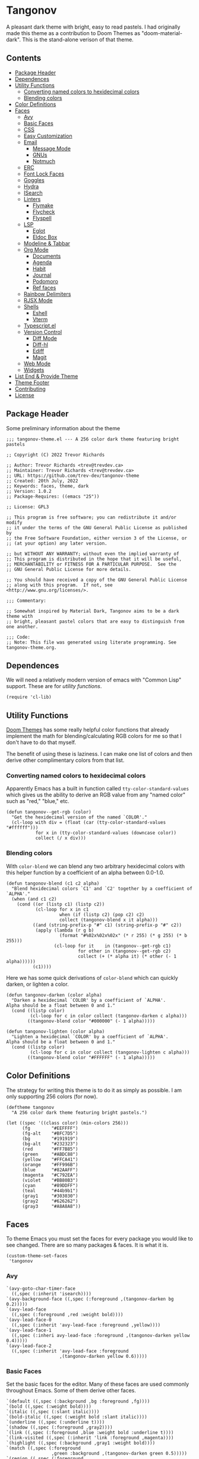 #+STARTUP: content
* Tangonov
:PROPERTIES:
:header-args: :tangle tangonov-theme.el
:END:

[[file:images/tangonov.png]]

A pleasant dark theme with bright, easy to read pastels. I had originally made this theme as a contribution to Doom Themes as "doom-material-dark". This is the stand-alone verison of that theme.

[[file:images/tangonov-1.png]]
[[file:images/tangonov-2.png]]
** Contents
:PROPERTIES:
:TOC:      :include siblings :depth 3 :force (depth) :ignore (this) :local (depth)
:END:
:CONTENTS:
- [[#package-header][Package Header]]
- [[#dependences][Dependences]]
- [[#utility-functions][Utility Functions]]
  - [[#converting-named-colors-to-hexidecimal-colors][Converting named colors to hexidecimal colors]]
  - [[#blending-colors][Blending colors]]
- [[#color-definitions][Color Definitions]]
- [[#faces][Faces]]
  - [[#avy][Avy]]
  - [[#basic-faces][Basic Faces]]
  - [[#css][CSS]]
  - [[#easy-customization][Easy Customization]]
  - [[#email][Email]]
    - [[#message-mode][Message Mode]]
    - [[#gnus][GNUs]]
    - [[#notmuch][Notmuch]]
  - [[#erc][ERC]]
  - [[#font-lock-faces][Font Lock Faces]]
  - [[#goggles][Goggles]]
  - [[#hydra][Hydra]]
  - [[#isearch][ISearch]]
  - [[#linters][Linters]]
    - [[#flymake][Flymake]]
    - [[#flycheck][Flycheck]]
    - [[#flyspell][Flyspell]]
  - [[#lsp][LSP]]
    - [[#eglot][Eglot]]
    - [[#eldoc-box][Eldoc Box]]
  - [[#modeline--tabbar][Modeline & Tabbar]]
  - [[#org-mode][Org Mode]]
    - [[#documents][Documents]]
    - [[#agenda][Agenda]]
    - [[#habit][Habit]]
    - [[#journal][Journal]]
    - [[#podomoro][Podomoro]]
    - [[#ref-faces][Ref faces]]
  - [[#rainbow-delimiters][Rainbow Delimiters]]
  - [[#rjsx-mode][RJSX Mode]]
  - [[#shells][Shells]]
    - [[#eshell][Eshell]]
    - [[#vterm][Vterm]]
  - [[#typescriptel][Typescript.el]]
  - [[#version-control][Version Control]]
    - [[#diff-mode][Diff Mode]]
    - [[#diff-hl][Diff-hl]]
    - [[#ediff][Ediff]]
    - [[#magit][Magit]]
  - [[#web-mode][Web Mode]]
  - [[#widgets][Widgets]]
- [[#list-end--provide-theme][List End & Provide Theme]]
- [[#theme-footer][Theme Footer]]
- [[#contributing][Contributing]]
- [[#license][License]]
:END:
** Package Header
:PROPERTIES:
:header-args: :tangle tangonov-theme.el
:END:
Some preliminary information about the theme

#+BEGIN_SRC elisp
;;; tangonov-theme.el --- A 256 color dark theme featuring bright pastels

;; Copyright (C) 2022 Trevor Richards

;; Author: Trevor Richards <trev@trevdev.ca>
;; Maintainer: Trevor Richards <trev@trevdev.ca>
;; URL: https://github.com/trev-dev/tangonov-theme
;; Created: 20th July, 2022
;; Keywords: faces, theme, dark
;; Version: 1.0.2
;; Package-Requires: ((emacs "25"))

;; License: GPL3

;; This program is free software; you can redistribute it and/or modify
;; it under the terms of the GNU General Public License as published by
;; the Free Software Foundation, either version 3 of the License, or
;; (at your option) any later version.

;; but WITHOUT ANY WARRANTY; without even the implied warranty of
;; This program is distributed in the hope that it will be useful,
;; MERCHANTABILITY or FITNESS FOR A PARTICULAR PURPOSE.  See the
;; GNU General Public License for more details.

;; You should have received a copy of the GNU General Public License
;; along with this program.  If not, see <http://www.gnu.org/licenses/>.

;;; Commentary:

;; Somewhat inspired by Material Dark, Tangonov aims to be a dark theme with
;; bright, pleasant pastel colors that are easy to distinguish from one another.

;;; Code:
;; Note: This file was generated using literate programming. See tangonov-theme.org.
#+END_SRC

** Dependences

We will need a relatively modern version of emacs with "Common Lisp" support. These are for [[* Utility Functions][utility functions]].

#+BEGIN_SRC elisp
(require 'cl-lib)
#+END_SRC

** Utility Functions

[[https://github.com/doomemacs/themes][Doom Themes]] has some really helpful color functions that already implement the math for blending/calculating RGB colors for me so that I don't have to do that myself.

The benefit of using these is laziness. I can make one list of colors and then derive other complimentary colors from that list.

*** Converting named colors to hexidecimal colors

Apparently Emacs has a built in function called ~tty-color-standard-values~ which gives us the ability to derive an RGB value from any "named color" such as "red," "blue," etc.

#+BEGIN_SRC elisp
(defun tangonov--get-rgb (color)
  "Get the hexidecimal version of the named `COLOR'."
  (cl-loop with div = (float (car (tty-color-standard-values "#ffffff")))
           for x in (tty-color-standard-values (downcase color))
           collect (/ x div)))
#+END_SRC

*** Blending colors

With ~color-blend~ we can blend any two arbitrary hexidecimal colors with this helper function by a coefficient of an alpha between 0.0-1.0.

#+BEGIN_SRC elisp
(defun tangonov-blend (c1 c2 alpha)
  "Blend hexidecimal colors `C1' and `C2' together by a coefficient of `ALPHA'."
  (when (and c1 c2)
    (cond ((or (listp c1) (listp c2))
           (cl-loop for x in c1
                    when (if (listp c2) (pop c2) c2)
                    collect (tangonov-blend x it alpha)))
          ((and (string-prefix-p "#" c1) (string-prefix-p "#" c2))
           (apply (lambda (r g b)
                    (format "#%02x%02x%02x" (* r 255) (* g 255) (* b 255)))
                  (cl-loop for it    in (tangonov--get-rgb c1)
                           for other in (tangonov--get-rgb c2)
                           collect (+ (* alpha it) (* other (- 1 alpha))))))
          (c1))))
#+END_SRC

Here we has some quick derivations of ~color-blend~ which can quickly darken, or lighten a color.

#+BEGIN_SRC elisp
(defun tangonov-darken (color alpha)
  "Darken a hexidecimal `COLOR' by a coefficient of `ALPHA'.
Alpha should be a float between 0 and 1."
  (cond ((listp color)
         (cl-loop for c in color collect (tangonov-darken c alpha)))
        ((tangonov-blend color "#000000" (- 1 alpha)))))

(defun tangonov-lighten (color alpha)
  "Lighten a hexidecimal `COLOR' by a coefficient of `ALPHA'.
Alpha should be a float between 0 and 1."
  (cond ((listp color)
         (cl-loop for c in color collect (tangonov-lighten c alpha)))
        ((tangonov-blend color "#FFFFFF" (- 1 alpha)))))
#+END_SRC

** Color Definitions

The strategy for writing this theme is to do it as simply as possible. I am only supporting 256 colors (for now).

#+BEGIN_SRC elisp
(deftheme tangonov
  "A 256 color dark theme featuring bright pastels.")

(let ((spec '((class color) (min-colors 256)))
      (fg        "#EEFFFF")
      (fg-alt    "#BFC7D5")
      (bg        "#191919")
      (bg-alt    "#232323")
      (red       "#FF7B85")
      (green     "#ABDC88")
      (yellow    "#FFCA41")
      (orange    "#FF996B")
      (blue      "#82AAFF")
      (magenta   "#C792EA")
      (violet    "#BB80B3")
      (cyan      "#89DDFF")
      (teal      "#44b9b1")
      (gray1     "#303030")
      (gray2     "#626262")
      (gray3     "#A8A8A8"))
#+END_SRC

** Faces
:PROPERTIES:
:header-args+: :noweb-ref themed-faces :tangle no
:END:

To theme Emacs you must set the faces for every package you would like to see changed. There are so many packages & faces. It is what it is.

#+BEGIN_SRC elisp
  (custom-theme-set-faces
   'tangonov
#+END_SRC

*** Avy

#+BEGIN_SRC elisp
   `(avy-goto-char-timer-face
     ((,spec (:inherit 'isearch))))
   `(avy-background-face ((,spec (:foreground ,(tangonov-darken bg 0.2)))))
   `(avy-lead-face
     ((,spec (:foreground ,red :weight bold))))
   `(avy-lead-face-0
     ((,spec (:inherit 'avy-lead-face :foreground ,yellow))))
   `(avy-lead-face-1
     ((,spec (:inheri avy-lead-face :foreground ,(tangonov-darken yellow 0.4)))))
   `(avy-lead-face-2
     ((,spec (:inherit 'avy-lead-face :foreground
                       ,(tangonov-darken yellow 0.6)))))
#+END_SRC

*** Basic Faces

Set the basic faces for the editor. Many of these faces are used commonly throughout Emacs. Some of them derive other faces.

#+BEGIN_SRC elisp
   `(default ((,spec (:background ,bg :foreground ,fg))))
   `(bold ((,spec (:weight bold))))
   `(italic ((,spec (:slant italic))))
   `(bold-italic ((,spec (:weight bold :slant italic))))
   `(underline ((,spec (:underline t))))
   `(shadow ((,spec (:foreground ,gray2))))
   `(link ((,spec (:foreground ,blue :weight bold :underline t))))
   `(link-visited ((,spec (:inherit 'link :foreground ,magenta))))
   `(highlight ((,spec (:background ,gray1 :weight bold))))
   `(match ((,spec (:foreground
                    ,green :background ,(tangonov-darken green 0.5)))))
   `(region ((,spec (:foreground
                     ,cyan :background ,(tangonov-darken cyan 0.5)))))
   `(secondary-selection ((,spec (:background ,gray2 :foreground ,fg))))
   `(lazy-highlight ((,spec (:inherit 'isearch))))
   `(error ((,spec (:foreground ,red))))
   `(warning ((,spec (:foreground ,yellow))))
   `(success ((,spec (:foreground ,green))))
   `(escape-glyph ((,spec (:foreground ,orange))))
   `(homoglyph ((,spec (:foreground ,orange))))
   `(vertical-border ((,spec (:foreground ,gray1))))
   `(cursor ((,spec (:background ,yellow))))
   `(minibuffer-prompt ((,spec (:foreground ,yellow))))
   `(line-number-current-line ((,spec (:foreground ,cyan :background ,gray1))))
   `(completions-common-part ((,spec (:foreground ,cyan))))
   `(completions-first-difference ((,spec (:foreground ,yellow))))
   `(trailing-whitespace ((,spec (:background ,red))))
   `(whitespace-trailing ((,spec (:background ,red))))
#+END_SRC

*** CSS

#+BEGIN_SRC elisp
   `(css-proprietary-property ((,spec (:foreground ,orange))))
   `(css-property ((,spec (:foreground ,green))))
   `(css-selector ((,spec (:foreground ,blue))))
#+END_SRC

*** Easy Customization

#+BEGIN_SRC elisp
   `(custom-button
     ((,spec
       (:foreground ,blue :background ,bg :box '(:line-width 1 :style none)))))
   `(custom-button-unraised
     ((,spec (:foreground ,violet :background
                          ,bg :box '(:line-width 1 :style none)))))
   `(custom-button-pressed-unraised
     ((,spec
       (:foreground ,bg :background
                    ,violet :box '(:line-width 1 :style none)))))
   `(custom-button-pressed
     ((,spec (:foreground ,bg :background
                          ,blue :box '(:line-width 1 :style none)))))
   `(custom-button-mouse
     ((,spec (:foreground ,bg :background ,blue
                          :box '(:line-width 1 :style none)))))
   `(custom-variable-button ((,spec (:foreground ,green :underline t))))
   `(custom-saved
     ((,spec (:foreground ,green :background
                          ,(tangonov-darken green 0.5) :bold bold))))
   `(custom-comment ((,spec (:foreground ,fg))))
   `(custom-comment-tag ((,spec (:foreground ,gray2))))
   `(custom-modified
     ((,spec (:foreground ,blue :background ,(tangonov-darken blue 0.5)))))
   `(custom-variable-tag ((,spec (:foreground ,magenta))))
   `(custom-visibility ((,spec (:foreground ,blue :underline nil))))
   `(custom-group-subtitle ((,spec (:foreground ,red))))
   `(custom-group-tag ((,spec (:foreground ,violet))))
   `(custom-group-tag-1 ((,spec (:foreground ,blue))))
   `(custom-set ((,spec (:foreground ,yellow :background ,bg))))
   `(custom-themed ((,spec (:foreground ,yellow :background ,bg))))
   `(custom-invalid
     ((,spec (:foreground ,red :background ,(tangonov-darken red 0.5)))))
   `(custom-variable-obsolete ((,spec (:foreground ,gray2 :background ,bg))))
   `(custom-state
     ((,spec (:foreground ,green :background ,(tangonov-darken green 0.5)))))
   `(custom-changed ((,spec (:foreground ,blue :background ,bg))))
#+END_SRC

*** Email

There are many packages that cobble together different Email & RSS interfaces. Many of them look to ~message-mode~ or ~gnus~ for faces. Others have their own opinions.

**** Message Mode

#+BEGIN_SRC elisp
   `(message-header-name ((,spec (:foreground ,green))))
   `(message-header-subject ((,spec (:foreground ,cyan :weight bold))))
   `(message-header-to ((,spec (:foreground ,cyan :weight bold))))
   `(message-header-cc
     ((,spec (:inherit 'message-header-to
                       :foreground ,(tangonov-darken cyan 0.15)))))
   `(message-header-other ((,spec (:foreground ,violet))))
   `(message-header-newsgroups ((,spec (:foreground ,yellow))))
   `(message-header-xheader ((,spec (:foreground ,gray3))))
   `(message-separator ((,spec (:foreground ,gray2))))
   `(message-mml ((,spec (:foreground ,gray2 :slant italic))))
#+END_SRC

**** GNUs

#+BEGIN_SRC elisp
   `(gnus-group-mail-1 ((,spec (:weight bold :foreground ,fg))))
   `(gnus-group-mail-2 ((,spec (:inherit 'gnus-group-mail-1))))
   `(gnus-group-mail-3 ((,spec (:inherit 'gnus-group-mail-1))))
   `(gnus-group-mail-1-empty ((,spec (:foreground ,gray3))))
   `(gnus-group-mail-2-empty ((,spec (:inherit 'gnus-group-mail-1-empty))))
   `(gnus-group-mail-3-empty ((,spec (:inherit 'gnus-group-mail-1-empty))))
   `(gnus-group-news-1 ((,spec (:inherit 'gnus-group-mail-1))))
   `(gnus-group-news-2 ((,spec (:inherit 'gnus-group-news-1))))
   `(gnus-group-news-3 ((,spec (:inherit 'gnus-group-news-1))))
   `(gnus-group-news-4 ((,spec (:inherit 'gnus-group-news-1))))
   `(gnus-group-news-5 ((,spec (:inherit 'gnus-group-news-1))))
   `(gnus-group-news-6 ((,spec (:inherit 'gnus-group-news-1))))
   `(gnus-group-news-1-empty ((,spec (:inherit 'gnus-group-mail-1-empty))))
   `(gnus-group-news-2-empty ((,spec (:inherit 'gnus-group-news-1-empty))))
   `(gnus-group-news-3-empty ((,spec (:inherit 'gnus-group-news-1-empty))))
   `(gnus-group-news-4-empty ((,spec (:inherit 'gnus-group-news-1-empty))))
   `(gnus-group-news-5-empty ((,spec (:inherit 'gnus-group-news-1-empty))))
   `(gnus-group-news-6-empty ((,spec (:inherit 'gnus-group-news-1-empty))))
   `(gnus-group-mail-low ((,spec (:inherit 'gnus-group-mail-1 :weight normal))))
   `(gnus-group-mail-low-empty ((,spec (:inherit 'gnus-group-mail-1-empty))))
   `(gnus-group-news-low
     ((,spec (:inherit 'gnus-group-mail-1 :foreground ,gray3))))
   `(gnus-group-news-low-empty
     ((,spec (:inherit 'gnus-group-news-low :weight normal))))
   `(gnus-header-content ((,spec (:inherit 'message-header-other))))
   `(gnus-header-from ((,spec (:inherit 'message-header-other))))
   `(gnus-header-name ((,spec (:inherit 'message-header-name))))
   `(gnus-header-newsgroups ((,spec (:inherit 'message-header-other))))
   `(gnus-header-subject ((,spec (:inherit 'message-header-subject))))
   `(gnus-summary-cancelled ((,spec (:foreground ,red :strike-through t))))
   `(gnus-summary-high-ancient
     ((,spec (:foreground ,(tangonov-lighten gray3 0.2) :inherit 'italic))))
   `(gnus-summary-high-read
     ((,spec (:foreground ,(tangonov-lighten fg 0.2)))))
   `(gnus-summary-high-ticked
     ((,spec (:foreground ,(tangonov-lighten magenta 0.2)))))
   `(gnus-summary-high-unread
     ((,spec (:foreground ,(tangonov-lighten green 0.2)))))
   `(gnus-summary-low-ancient
     ((,spec (:foreground ,(tangonov-darken gray3 0.2) :inherit 'italic))))
   `(gnus-summary-low-read ((,spec (:foreground ,(tangonov-darken fg 0.2)))))
   `(gnus-summary-low-ticked
     ((,spec (:foreground ,(tangonov-darken magenta 0.2)))))
   `(gnus-summary-low-unread
     ((,spec (:foreground ,(tangonov-darken green 0.2)))))
   `(gnus-summary-normal-ancient
     ((,spec (:foreground ,gray3 :inherit 'italic))))
   `(gnus-summary-normal-read ((,spec (:foreground ,fg))))
   `(gnus-summary-normal-ticked ((,spec (:foreground ,magenta))))
   `(gnus-summary-normal-unread ((,spec (:foreground ,green :inherit 'bold))))
   `(gnus-summary-selected ((,spec (:foreground ,blue :weight bold))))
   `(gnus-cite-1 ((,spec (:foreground ,violet))))
   `(gnus-cite-2 ((,spec (:foreground ,yellow))))
   `(gnus-cite-3 ((,spec (:foreground ,magenta))))
   `(gnus-cite-4 ((,spec (:foreground ,green))))
   `(gnus-cite-5 ((,spec (:foreground ,green))))
   `(gnus-cite-6 ((,spec (:foreground ,green))))
   `(gnus-cite-7 ((,spec (:foreground ,magenta))))
   `(gnus-cite-8 ((,spec (:foreground ,magenta))))
   `(gnus-cite-9 ((,spec (:foreground ,magenta))))
   `(gnus-cite-10 ((,spec (:foreground ,yellow))))
   `(gnus-cite-11 ((,spec (:foreground ,yellow))))
   `(gnus-signature ((,spec (:foreground ,yellow))))
   `(gnus-x-face ((,spec (:background ,gray3 :foreground ,fg))))
#+END_SRC

**** Notmuch

#+BEGIN_SRC elisp
   `(notmuch-message-summary-face
     ((,spec (:background ,bg-alt))))
   `(notmuch-search-count ((,spec (:foreground ,gray2))))
   `(notmuch-search-date ((,spec (:foreground ,orange))))
   `(notmuch-search-flagged-face
     ((,spec (:foreground ,(tangonov-darken red 0.5)))))
   `(notmuch-search-matching-authors ((,spec (:foreground ,blue))))
   `(notmuch-search-non-matching-authors ((,spec (:foreground ,fg))))
   `(notmuch-search-subject ((,spec (:foreground ,fg))))
   `(notmuch-search-unread-face ((,spec (:weight bold))))
   `(notmuch-tag-added ((,spec (:foreground ,green :weight normal))))
   `(notmuch-tag-deleted ((,spec (:foreground ,red :weight normal))))
   `(notmuch-tag-face ((,spec (:foreground ,yellow :weight normal))))
   `(notmuch-tag-flagged ((,spec (:foreground ,yellow :weight normal))))
   `(notmuch-tag-unread ((,spec (:foreground ,yellow :weight normal))))
   `(notmuch-tree-match-author-face ((,spec (:foreground ,blue :weight bold))))
   `(notmuch-tree-match-date-face ((,spec (:foreground ,orange :weight bold))))
   `(notmuch-tree-match-face ((,spec (:foreground ,fg))))
   `(notmuch-tree-match-subject-face ((,spec (:foreground ,fg))))
   `(notmuch-tree-match-tag-face ((,spec (:foreground ,yellow))))
   `(notmuch-tree-match-tree-face ((,spec (:foreground ,gray2))))
   `(notmuch-tree-no-match-author-face ((,spec (:foreground ,blue))))
   `(notmuch-tree-no-match-date-face ((,spec (:foreground ,orange))))
   `(notmuch-tree-no-match-face ((,spec (:foreground ,gray3))))
   `(notmuch-tree-no-match-subject-face ((,spec (:foreground ,gray3))))
   `(notmuch-tree-no-match-tag-face ((,spec (:foreground ,yellow))))
   `(notmuch-tree-no-match-tree-face ((,spec (:foreground ,yellow))))
   `(notmuch-wash-cited-text ((,spec (:foreground ,gray1))))
   `(notmuch-wash-toggle-button ((,spec (:foreground ,fg))))
#+END_SRC

*** ERC

#+BEGIN_SRC elisp
   `(erc-button ((,spec (:weight bold :underline t))))
   `(erc-default-face ((,spec (:inherit 'default))))
   `(erc-action-face ((,spec (:weight bold))))
   `(erc-command-indicator-face ((,spec (:weight bold))))
   `(erc-direct-msg-face ((,spec (:foreground ,magenta))))
   `(erc-error-face ((,spec (:inherit 'error))))
   `(erc-header-line
     ((,spec (:background ,(tangonov-darken bg-alt 0.15) :foreground ,cyan))))
   `(erc-input-face ((,spec (:foreground ,green))))
   `(erc-current-nick-face ((,spec (:foreground ,green :weight bold))))
   `(erc-timestamp-face ((,spec (:foreground ,blue :weight bold))))
   `(erc-nick-default-face ((,spec (:weight bold))))
   `(erc-nick-msg-face ((,spec (:foreground ,magenta))))
   `(erc-nick-prefix-face ((,spec (:inherit 'erc-nick-default-face))))
   `(erc-my-nick-face ((,spec (:foreground ,green :weight bold))))
   `(erc-my-nick-prefix-face ((,spec (:inherit 'erc-my-nick-face))))
   `(erc-notice-face ((,spec (:foreground ,gray2))))
   `(erc-prompt-face ((,spec (:foreground ,cyan :weight bold))))
#+END_SRC

*** Font Lock Faces

These faces end up being inherited by /many/ major modes for highlighting.

#+BEGIN_SRC elisp
   ;; Font Lock
   `(font-lock-warning-face ((,spec (:inherit 'warning))))
   `(font-lock-function-name-face ((,spec (:foreground ,blue))))
   `(font-lock-variable-name-face ((,spec (:foreground ,yellow))))
   `(font-lock-keyword-face ((,spec (:foreground ,cyan))))
   `(font-lock-comment-face ((,spec (:foreground ,gray2))))
   `(font-lock-type-face ((,spec (:foreground ,magenta))))
   `(font-lock-constant-face ((,spec (:foreground ,orange))))
   `(font-lock-builtin-face ((,spec (:foreground ,cyan))))
   `(font-lock-string-face ((,spec (:foreground ,green))))
   `(font-lock-doc-face ((,spec (:foreground ,gray2))))
   `(font-lock-negation-char-face ((,spec (:foreground ,orange))))
#+END_SRC

*** Goggles

#+BEGIN_SRC elisp
   `(goggles-changed ((,spec (:background ,cyan))))
   `(goggles-added ((,spec (:background ,green))))
   `(goggles-removed ((,spec (:background ,red))))
#+END_SRC

*** Hydra

#+BEGIN_SRC elisp
   `(hydra-face-red ((,spec (:foreground ,red :weight bold))))
   `(hydra-face-blue ((,spec (:foreground ,blue :weight bold))))
   `(hydra-face-amaranth ((,spec (:foreground ,magenta :weight bold))))
   `(hydra-face-pink ((,spec (:foreground ,violet :weight bold))))
   `(hydra-face-teal ((,spec (:foreground ,teal :weight bold))))
#+END_SRC

*** ISearch

#+BEGIN_SRC elisp
   `(isearch ((,spec (:inherit 'match :weight bold))))
   `(isearch-fail ((,spec (:background ,red :foreground ,gray1 :weight bold))))
#+END_SRC

*** Linters
**** Flymake

#+BEGIN_SRC elisp
   `(flymake-error ((,spec (:underline (:style wave :color ,red)))))
   `(flymake-note ((,spec (:underline (:style wave :color ,green)))))
   `(flymake-warning ((,spec (:underline (:style wave :color ,orange)))))
#+END_SRC

**** Flycheck

#+BEGIN_SRC elisp
   `(flycheck-error ((,spec (:underline (:style wave :color ,red)))))
   `(flycheck-warning ((,spec (:underline (:style wave :color ,yellow)))))
   `(flycheck-info ((,spec (:underline (:style wave :color ,green)))))
   `(flycheck-fringe-error ((,spec (:inherit 'fringe :foreground ,red))))
   `(flycheck-fringe-warning ((,spec (:inherit 'fringe :foreground ,yellow))))
   `(flycheck-fringe-info ((,spec (:inherit 'fringe :foreground ,green))))
   `(flycheck-posframe-face ((,spec (:inherit 'default))))
   `(flycheck-posframe-background-face ((,spec (:background ,bg-alt))))
   `(flycheck-posframe-error-face
     ((,spec (:inherit 'flycheck-posframe-face :foreground ,red))))
   `(flycheck-posframe-info-face
     ((,spec (:inherit 'flycheck-posframe-face :foreground ,fg))))
   `(flycheck-posframe-warning-face
     ((,spec (:inherit 'flycheck-posframe-face :foreground ,yellow))))
   #+END_SRC

**** Flyspell

#+BEGIN_SRC elisp
   `(flyspell-incorrect
     ((,spec (:underline (:style wave :color ,red) :inherit 'unspecified))))
   `(flyspell-duplicate
     ((,spec (:underline (:style wave :color ,yellow) :inherit 'unspecified))))
#+END_SRC
*** LSP

**** Eglot

#+BEGIN_SRC elisp
   `(eglot-highlight-symbol-face ((,spec (:weight bold :background ,gray1))))
#+END_SRC

**** Eldoc Box

#+BEGIN_SRC elisp
   `(eldoc-box-border ((,spec (:background ,fg-alt))))
#+END_SRC

*** Modeline & Tabbar

Set faces for the top and bottom "bars."

#+BEGIN_SRC elisp
   ;; Modeline/Tabline
   `(mode-line
     ((,spec (:foreground ,fg :background ,bg-alt :box
                          (:line-width (2 . 2) :color ,bg-alt)))))
   `(mode-line-inactive
     ((,spec (:inherit 'mode-line :foreground ,gray2 :background ,bg))))
   `(mode-line-highlight ((,spec (:box (:line-width (2 . 2) :color ,magenta)))))
   `(mode-line-buffer-id ((,spec (:weight bold))))
   `(tab-line ((,spec (:foreground ,fg :background ,bg-alt))))
#+END_SRC

*** Org Mode

Org-mode has many faces. It takes some work to make them consistent in buffers and in the agenda.

**** Documents

#+BEGIN_SRC elisp
   `(org-block ((,spec (:background ,bg-alt))))
   `(org-block-background ((,spec (:background ,bg-alt))))
   `(org-block-begin-line ((,spec (:foreground ,gray2 :background ,bg))))
   `(org-level-1 ((,spec (:foreground ,green))))
   `(org-level-2 ((,spec (:foreground ,yellow))))
   `(org-level-3 ((,spec (:foreground ,red))))
   `(org-level-4 ((,spec (:foreground ,cyan))))
   `(org-level-5 ((,spec (:foreground ,blue))))
   `(org-level-6 ((,spec (:foreground ,magenta))))
   `(org-level-7 ((,spec (:foreground ,teal))))
   `(org-level-8 ((,spec (:foreground ,violet))))
   `(org-todo ((,spec (:foreground ,orange))))
   `(org-done ((,spec (:foreground ,gray2))))
   `(org-drawer ((,spec (:foreground ,gray2))))
   `(org-meta-line ((,spec (:foreground ,gray2))))
   `(org-special-keyword ((,spec (:foreground ,gray3))))
   `(org-property-value ((,spec (:foreground ,red))))
   `(org-tag ((,spec (:foreground ,fg-alt))))
   `(org-verbatim ((,spec (:foreground ,green))))
   `(org-code ((,spec (:foreground ,orange :background ,bg-alt))))
   `(org-document-info-keyword ((,spec (:foreground ,red))))
   `(org-document-info ((,spec (:foreground ,fg-alt))))
   `(org-document-title ((,spec (:foreground ,yellow))))
   `(org-date ((,spec (:foreground ,yellow))))
   `(org-checkbox ((,spec (:foreground ,orange))))
   `(org-checkbox-statistics-todo ((,spec (:inherit 'org-checkbox))))
   `(org-checkbox-statistics-done ((,spec (:inherit 'org-done))))
#+END_SRC

**** Agenda

#+BEGIN_SRC elisp
   `(org-agenda-done ((,spec (:inherit 'org-done))))
   `(org-agenda-clocking
     ((,spec (:background ,(tangonov-darken cyan 0.5) :extend t))))
   `(org-time-grid ((,spec (:foreground ,gray2))))
   `(org-imminent-deadline ((,spec (:foreground ,yellow))))
   `(org-upcoming-deadline ((,spec (:foreground ,teal))))
   `(org-agenda-dimmed-todo-face ((,spec (:foreground ,gray3))))
#+END_SRC

**** Habit

Faces for tracking habits with the agenda view.

#+BEGIN_SRC elisp
   `(org-habit-clear-face ((,spec (:weight bold :background ,gray2))))
   `(org-habit-clear-future-face ((,spec (:weight bold :background ,gray3))))
   `(org-habit-ready-face
     ((,spec (:weight bold :background ,(tangonov-darken blue 0.5)))))
   `(org-habit-ready-future-face
     ((,spec (:weight bold :background ,(tangonov-darken blue 0.3)))))
   `(org-habit-alert-face
     ((,spec (:weight bold :background ,(tangonov-darken yellow 0.5)))))
   `(org-habit-alert-future-face
     ((,spec (:weight bold :background ,(tangonov-darken yellow 0.3)))))
   `(org-habit-overdue-face
     ((,spec (:weight bold :background ,(tangonov-darken red 0.5)))))
   `(org-habit-overdue-future-face
     ((,spec (:weight bold :background ,(tangonov-darken red 0.3)))))
#+END_SRC

**** Journal

#+BEGIN_SRC elisp
   `(org-journal-highlight ((,spec (:foreground ,violet))))
   `(org-journal-calendar-entry-face
     ((,spec (:foreground ,magenta :slant italic))))
   `(org-journal-calendar-scheduled-face
     ((,spec (:foreground ,red :slant italic))))
#+END_SRC

**** Podomoro

#+BEGIN_SRC elisp
   `(org-pomodoro-mode-line ((,spec (:foreground ,red))))
   `(org-pomodoro-mode-line-overtime
     ((,spec (:foreground ,yellow :weight bold))))
#+END_SRC

**** Ref faces

#+BEGIN_SRC elisp
   `(org-ref-acronym-face ((,spec (:foreground ,violet))))
   `(org-ref-cite-face
     ((,spec (:foreground ,yellow :weight light :underline t))))
   `(org-ref-glossary-face ((,spec (:foreground ,magenta))))
   `(org-ref-label-face ((,spec (:foreground ,blue))))
   `(org-ref-ref-face ((,spec (:inherit 'link :foreground ,teal))))
#+END_SRC

*** Rainbow Delimiters

#+BEGIN_SRC elisp
   `(rainbow-delimiters-depth-1-face ((,spec (:foreground ,magenta))))
   `(rainbow-delimiters-depth-2-face ((,spec (:foreground ,orange))))
   `(rainbow-delimiters-depth-3-face ((,spec (:foreground ,green))))
   `(rainbow-delimiters-depth-4-face ((,spec (:foreground ,cyan))))
   `(rainbow-delimiters-depth-5-face ((,spec (:foreground ,violet))))
   `(rainbow-delimiters-depth-6-face ((,spec (:foreground ,yellow))))
   `(rainbow-delimiters-depth-7-face ((,spec (:foreground ,blue))))
   `(rainbow-delimiters-depth-8-face ((,spec (:foreground ,teal))))
   `(rainbow-delimiters-depth-9-face ((,spec (:foreground ,red))))
#+END_SRC

*** RJSX Mode

#+BEGIN_SRC elisp
   `(rjsx-tag ((,spec (:foreground ,red))))
   `(rjsx-attr ((,spec (:foreground ,yellow :slant italic :weight medium))))
   `(rjsx-tag-bracket-face ((,spec (:foreground ,cyan))))
#+END_SRC

*** Shells

**** Eshell

#+BEGIN_SRC elisp
   `(eshell-prompt ((,spec (:foreground ,magenta :weight bold))))
   `(eshell-ls-archive ((,spec (:foreground ,gray2))))
   `(eshell-ls-backup ((,spec (:foreground ,yellow))))
   `(eshell-ls-clutter ((,spec (:foreground ,red))))
   `(eshell-ls-directory ((,spec (:foreground ,blue))))
   `(eshell-ls-executable ((,spec (:foreground ,green))))
   `(eshell-ls-missing ((,spec (:foreground ,red))))
   `(eshell-ls-product ((,spec (:foreground ,orange))))
   `(eshell-ls-readonly ((,spec (:foreground ,orange))))
   `(eshell-ls-special ((,spec (:foreground ,violet))))
   `(eshell-ls-symlink ((,spec (:foreground ,cyan))))
   `(eshell-ls-unreadable ((,spec (:foreground ,gray3))))
#+END_SRC

**** Vterm

#+BEGIN_SRC elisp
   `(vterm-color-black
     ((,spec (:background ,gray1 :foreground ,(tangonov-lighten gray1 0.2)))))
   `(vterm-color-red
     ((,spec (:background ,red :foreground ,(tangonov-lighten red 0.2)))))
   `(vterm-color-green
     ((,spec (:background ,green :foreground ,(tangonov-lighten green 0.2)))))
   `(vterm-color-yellow
     ((,spec (:background ,yellow :foreground ,(tangonov-lighten yellow 0.2)))))
   `(vterm-color-blue
     ((,spec (:background ,blue :foreground ,(tangonov-lighten blue 0.2)))))
   `(vterm-color-magenta
     ((,spec (:background ,magenta :foreground
                          ,(tangonov-lighten violet 0.2)))))
   `(vterm-color-cyan
     ((,spec (:background ,cyan :foreground ,(tangonov-lighten cyan 0.2)))))
   `(vterm-color-white ((,spec (:background ,fg :foreground ,gray3))))
#+END_SRC

*** Typescript.el

#+BEGIN_SRC elisp
   `(typescript-jsdoc-tag ((,spec (:foreground ,magenta))))
   `(typescript-jsdoc-type ((,spec (:foreground ,gray3))))
   `(typescript-jsdoc-value ((,spec (:foreground ,cyan))))
#+END_SRC

*** Version Control

Set the faces for several version-control related packages.

**** Diff Mode

#+BEGIN_SRC elisp
   `(diff-added ((,spec
                  (:foreground ,green :background
                               ,(tangonov-darken green 0.5)))))
   `(diff-changed
     ((,spec (:foreground ,blue :background ,(tangonov-darken blue 0.5)))))
   `(diff-context ((,spec (:foreground ,gray3))))
   `(diff-removed
     ((,spec (:foreground ,red :background ,(tangonov-darken red 0.5)))))
   `(diff-header ((,spec (:foreground ,cyan))))
   `(diff-file-header ((,spec (:foreground ,blue :background ,bg))))
   `(diff-hunk-header ((,spec (:foreground ,violet))))
   `(diff-refine-added ((,spec (:inherit 'diff-added :inverse-video t))))
   `(diff-refine-changed ((,spec (:inherit 'diff-changed :inverse-video t))))
   `(diff-refine-removed ((,spec (:inherit 'diff-removed :inverse-video t))))
#+END_SRC

**** Diff-hl

#+BEGIN_SRC elisp
   `(diff-hl-change ((,spec (:background ,blue :foreground ,blue))))
   `(diff-hl-delete ((,spec (:background ,red :foreground ,red))))
   `(diff-hl-insert ((,spec (:background ,green :foreground ,green))))
#+END_SRC

**** Ediff

#+BEGIN_SRC elisp
   `(ediff-fine-diff-A ((,spec
                         (:background
                          ,(tangonov-blend cyan bg 0.7) :weight bold :extend))))
   `(ediff-fine-diff-B ((,spec (:inherit 'ediff-fine-diff-A))))
   `(ediff-fine-diff-C ((,spec (:inherit 'ediff-fine-diff-A))))
   `(ediff-current-diff-A
     ((,spec (:background ,(tangonov-blend cyan bg 0.3) :extend t))))
   `(ediff-current-diff-B ((,spec (:inherit 'ediff-current-diff-A))))
   `(ediff-current-diff-C ((,spec (:inherit 'ediff-current-diff-A))))
   `(ediff-even-diff-A ((,spec (:inherit 'hl-line))))
   `(ediff-even-diff-B ((,spec (:inherit 'ediff))))
   `(ediff-even-diff-C ((,spec (:inherit 'ediff-even-diff-A))))
   `(ediff-odd-diff-A ((,spec (:inherit 'ediff-even-diff-A))))
   `(ediff-odd-diff-B ((,spec (:inherit 'ediff-odd-diff-A))))
   `(ediff-odd-diff-C ((,spec (:inherit 'ediff-odd-diff-A))))
#+END_SRC

**** Magit

Magit is a monster sized package with many, many faces

#+BEGIN_SRC elisp
   `(magit-bisect-bad ((,spec (:foreground ,red))))
   `(magit-bisect-good ((,spec (:foreground ,green))))
   `(magit-bisect-skip ((,spec (:foreground ,orange))))
   `(magit-blame-hash ((,spec (:foreground ,cyan))))
   `(magit-blame-date ((,spec (:foreground ,red))))
   `(magit-blame-heading
     ((,spec (:foreground ,orange :background ,gray3 :extend t))))
   `(magit-branch-current ((,spec (:foreground ,blue))))
   `(magit-branch-local ((,spec (:foreground ,cyan))))
   `(magit-branch-remote ((,spec (:foreground ,green))))
   `(magit-cherry-equivalent ((,spec (:foreground ,violet))))
   `(magit-cherry-unmatched ((,spec (:foreground ,cyan))))
   `(magit-diff-added
     ((,spec (:foreground ,(tangonov-darken green 0.2) :background
                          ,(tangonov-blend green bg 0.1) :extend t))))
   `(magit-diff-added-highlight
     ((,spec (:foreground ,green :background
                          ,(tangonov-blend green bg 0.2)
                          :weight bold :extend t))))
   `(magit-diff-base
     ((,spec (:foreground ,(tangonov-darken orange 0.2) :background
                          ,(tangonov-blend orange bg 0.1) :extend t))))
   `(magit-diff-base-highlight
     ((,spec (:foreground ,orange :background
                          ,(tangonov-blend orange bg 0.2) :weight
                          bold :extend t))))
   `(magit-diff-context
     ((,spec (:foreground ,(tangonov-darken fg 0.4) :background
                          ,bg :extend t))))
   `(magit-diff-context-highlight
     ((,spec (:foreground ,fg :background ,bg-alt :extend t))))
   `(magit-diff-file-heading
     ((,spec (:foreground ,fg :weight bold :extend t))))
   `(magit-diff-file-heading-selection
     ((,spec (:foreground ,magenta :background
                          ,(tangonov-darken blue 0.5) :weight bold :extend t))))
   `(magit-diff-hunk-heading
     ((,spec (:foreground ,bg :background
                          ,(tangonov-blend violet bg 0.3) :extend t))))
   `(magit-diff-hunk-heading-highlight
     ((,spec (:foreground ,bg :background ,violet :weight bold :extend t))))
   `(magit-diff-lines-heading
     ((,spec (:foreground ,yellow :background ,red :extend t :extend t))))
   `(magit-diff-removed
     ((,spec (:foreground ,(tangonov-darken red 0.2) :background
                          ,(tangonov-blend red bg 0.1) :extend t))))
   `(magit-diff-removed-highlight
     ((,spec (:foreground ,red :background
                          ,(tangonov-blend red bg 0.2)
                          :weight bold :extend t))))
   `(magit-diffstat-added ((,spec (:foreground ,green))))
   `(magit-diffstat-removed ((,spec (:foreground ,red))))
   `(magit-dimmed ((,spec (:foreground ,gray2))))
   `(magit-hash ((,spec (:foreground ,gray2))))
   `(magit-header-line
     ((,spec (:background ,bg-alt :foreground ,yellow :weight bold))))
   `(magit-filename ((,spec (:foreground ,violet))))
   `(magit-log-author ((,spec (:foreground ,orange))))
   `(magit-log-date ((,spec (:foreground ,blue))))
   `(magit-log-graph ((,spec (:foreground ,gray2))))
   `(magit-process-ng ((,spec (:inherit 'error))))
   `(magit-process-ok ((,spec (:inherit 'success))))
   `(magit-reflog-amend ((,spec (:foreground ,magenta))))
   `(magit-reflog-checkout ((,spec (:foreground ,blue))))
   `(magit-reflog-cherry-pick ((,spec (:foreground ,green))))
   `(magit-reflog-commit ((,spec (:foreground ,green))))
   `(magit-reflog-merge ((,spec (:foreground ,green))))
   `(magit-reflog-other ((,spec (:foreground ,cyan))))
   `(magit-reflog-rebase ((,spec (:foreground ,magenta))))
   `(magit-reflog-remote ((,spec (:foreground ,cyan))))
   `(magit-reflog-reset ((,spec (:inherit 'error))))
   `(magit-refname ((,spec (:foreground ,gray2))))
   `(magit-section-heading
     ((,spec (:foreground ,blue :weight bold :extend t))))
   `(magit-section-heading-selection
     ((,spec (:foreground ,orange :weight bold :extend t))))
   `(magit-section-highlight ((,spec (:inherit 'hl-line))))
   `(magit-section-secondary-heading
     ((,spec (:foreground ,violet :weight bold :extend t))))
   `(magit-sequence-drop ((,spec (:foreground ,red))))
   `(magit-sequence-head ((,spec (:foreground ,blue))))
   `(magit-sequence-part ((,spec (:foreground ,orange))))
   `(magit-sequence-stop ((,spec (:foreground ,green))))
   `(magit-signature-bad ((,spec (:inherit 'error))))
   `(magit-signature-error ((,spec (:inherit 'error))))
   `(magit-signature-expired ((,spec (:foreground ,orange))))
   `(magit-signature-good ((,spec (:inherit 'success))))
   `(magit-signature-revoked ((,spec (:foreground ,magenta))))
   `(magit-signature-untrusted ((,spec (:foreground ,yellow))))
   `(magit-tag ((,spec (:foreground ,yellow))))
#+END_SRC

*** Web Mode

#+BEGIN_SRC elisp
   `(web-mode-html-tag-face ((,spec (:foreground ,red))))
   `(web-mode-html-attr-equal-face ((,spec (:foreground ,cyan))))
#+END_SRC

*** Widgets

#+BEGIN_SRC elisp
   `(widget-button-pressed ((,spec (:foreground ,red))))
   `(widget-documentation ((,spec (:foreground ,green))))
   `(widget-single-line-field
     ((,spec (:background ,gray2 :distant-foreground ,bg))))
   `(widget-field
     ((,spec (:background
              ,gray2 :distant-foreground
              ,bg :box `(:line-width -1 :color ,grey1) :extend t))))
#+END_SRC

** List End & Provide Theme
#+BEGIN_SRC elisp :noweb yes
<<themed-faces>>))

(provide-theme 'tangonov)
#+END_SRC

** Theme Footer
:PROPERTIES:
:header-args: :tangle tangonov-theme.el
:END:
Provide the theme and mark the end of the file.

#+BEGIN_SRC elisp
;;; tangonov-theme.el ends here
#+END_SRC

** Contributing

Thanks for your interest in this project. Development is done on the =devel= branch. If you would like to contribute, please:

1. Fork this repository.
2. Clone it locally and make a *new branch* from branch =devel= for your feature.
3. Make your changes in the new branch, push them & submit your pull request.

** License
:PROPERTIES:
:header-args: :tangle LICENSE.md
:END:

This program is free software; you can redistribute it and/or modify it under the terms of the GNU General Public License as published by the Free Software Foundation, either version 3 of the License, or (at your option) any later version.

[[file:images/gplv3.png]]

#+BEGIN_SRC markdown :tangle LICENSE.md
### GNU GENERAL PUBLIC LICENSE

Version 3, 29 June 2007

Copyright (C) 2007 Free Software Foundation, Inc.
<https://fsf.org/>

Everyone is permitted to copy and distribute verbatim copies of this
license document, but changing it is not allowed.

### Preamble

The GNU General Public License is a free, copyleft license for
software and other kinds of works.

The licenses for most software and other practical works are designed
to take away your freedom to share and change the works. By contrast,
the GNU General Public License is intended to guarantee your freedom
to share and change all versions of a program--to make sure it remains
free software for all its users. We, the Free Software Foundation, use
the GNU General Public License for most of our software; it applies
also to any other work released this way by its authors. You can apply
it to your programs, too.

When we speak of free software, we are referring to freedom, not
price. Our General Public Licenses are designed to make sure that you
have the freedom to distribute copies of free software (and charge for
them if you wish), that you receive source code or can get it if you
want it, that you can change the software or use pieces of it in new
free programs, and that you know you can do these things.

To protect your rights, we need to prevent others from denying you
these rights or asking you to surrender the rights. Therefore, you
have certain responsibilities if you distribute copies of the
software, or if you modify it: responsibilities to respect the freedom
of others.

For example, if you distribute copies of such a program, whether
gratis or for a fee, you must pass on to the recipients the same
freedoms that you received. You must make sure that they, too, receive
or can get the source code. And you must show them these terms so they
know their rights.

Developers that use the GNU GPL protect your rights with two steps:
(1) assert copyright on the software, and (2) offer you this License
giving you legal permission to copy, distribute and/or modify it.

For the developers' and authors' protection, the GPL clearly explains
that there is no warranty for this free software. For both users' and
authors' sake, the GPL requires that modified versions be marked as
changed, so that their problems will not be attributed erroneously to
authors of previous versions.

Some devices are designed to deny users access to install or run
modified versions of the software inside them, although the
manufacturer can do so. This is fundamentally incompatible with the
aim of protecting users' freedom to change the software. The
systematic pattern of such abuse occurs in the area of products for
individuals to use, which is precisely where it is most unacceptable.
Therefore, we have designed this version of the GPL to prohibit the
practice for those products. If such problems arise substantially in
other domains, we stand ready to extend this provision to those
domains in future versions of the GPL, as needed to protect the
freedom of users.

Finally, every program is threatened constantly by software patents.
States should not allow patents to restrict development and use of
software on general-purpose computers, but in those that do, we wish
to avoid the special danger that patents applied to a free program
could make it effectively proprietary. To prevent this, the GPL
assures that patents cannot be used to render the program non-free.

The precise terms and conditions for copying, distribution and
modification follow.

### TERMS AND CONDITIONS

#### 0. Definitions.

"This License" refers to version 3 of the GNU General Public License.

"Copyright" also means copyright-like laws that apply to other kinds
of works, such as semiconductor masks.

"The Program" refers to any copyrightable work licensed under this
License. Each licensee is addressed as "you". "Licensees" and
"recipients" may be individuals or organizations.

To "modify" a work means to copy from or adapt all or part of the work
in a fashion requiring copyright permission, other than the making of
an exact copy. The resulting work is called a "modified version" of
the earlier work or a work "based on" the earlier work.

A "covered work" means either the unmodified Program or a work based
on the Program.

To "propagate" a work means to do anything with it that, without
permission, would make you directly or secondarily liable for
infringement under applicable copyright law, except executing it on a
computer or modifying a private copy. Propagation includes copying,
distribution (with or without modification), making available to the
public, and in some countries other activities as well.

To "convey" a work means any kind of propagation that enables other
parties to make or receive copies. Mere interaction with a user
through a computer network, with no transfer of a copy, is not
conveying.

An interactive user interface displays "Appropriate Legal Notices" to
the extent that it includes a convenient and prominently visible
feature that (1) displays an appropriate copyright notice, and (2)
tells the user that there is no warranty for the work (except to the
extent that warranties are provided), that licensees may convey the
work under this License, and how to view a copy of this License. If
the interface presents a list of user commands or options, such as a
menu, a prominent item in the list meets this criterion.

#### 1. Source Code.

The "source code" for a work means the preferred form of the work for
making modifications to it. "Object code" means any non-source form of
a work.

A "Standard Interface" means an interface that either is an official
standard defined by a recognized standards body, or, in the case of
interfaces specified for a particular programming language, one that
is widely used among developers working in that language.

The "System Libraries" of an executable work include anything, other
than the work as a whole, that (a) is included in the normal form of
packaging a Major Component, but which is not part of that Major
Component, and (b) serves only to enable use of the work with that
Major Component, or to implement a Standard Interface for which an
implementation is available to the public in source code form. A
"Major Component", in this context, means a major essential component
(kernel, window system, and so on) of the specific operating system
(if any) on which the executable work runs, or a compiler used to
produce the work, or an object code interpreter used to run it.

The "Corresponding Source" for a work in object code form means all
the source code needed to generate, install, and (for an executable
work) run the object code and to modify the work, including scripts to
control those activities. However, it does not include the work's
System Libraries, or general-purpose tools or generally available free
programs which are used unmodified in performing those activities but
which are not part of the work. For example, Corresponding Source
includes interface definition files associated with source files for
the work, and the source code for shared libraries and dynamically
linked subprograms that the work is specifically designed to require,
such as by intimate data communication or control flow between those
subprograms and other parts of the work.

The Corresponding Source need not include anything that users can
regenerate automatically from other parts of the Corresponding Source.

The Corresponding Source for a work in source code form is that same
work.

#### 2. Basic Permissions.

All rights granted under this License are granted for the term of
copyright on the Program, and are irrevocable provided the stated
conditions are met. This License explicitly affirms your unlimited
permission to run the unmodified Program. The output from running a
covered work is covered by this License only if the output, given its
content, constitutes a covered work. This License acknowledges your
rights of fair use or other equivalent, as provided by copyright law.

You may make, run and propagate covered works that you do not convey,
without conditions so long as your license otherwise remains in force.
You may convey covered works to others for the sole purpose of having
them make modifications exclusively for you, or provide you with
facilities for running those works, provided that you comply with the
terms of this License in conveying all material for which you do not
control copyright. Those thus making or running the covered works for
you must do so exclusively on your behalf, under your direction and
control, on terms that prohibit them from making any copies of your
copyrighted material outside their relationship with you.

Conveying under any other circumstances is permitted solely under the
conditions stated below. Sublicensing is not allowed; section 10 makes
it unnecessary.

#### 3. Protecting Users' Legal Rights From Anti-Circumvention Law.

No covered work shall be deemed part of an effective technological
measure under any applicable law fulfilling obligations under article
11 of the WIPO copyright treaty adopted on 20 December 1996, or
similar laws prohibiting or restricting circumvention of such
measures.

When you convey a covered work, you waive any legal power to forbid
circumvention of technological measures to the extent such
circumvention is effected by exercising rights under this License with
respect to the covered work, and you disclaim any intention to limit
operation or modification of the work as a means of enforcing, against
the work's users, your or third parties' legal rights to forbid
circumvention of technological measures.

#### 4. Conveying Verbatim Copies.

You may convey verbatim copies of the Program's source code as you
receive it, in any medium, provided that you conspicuously and
appropriately publish on each copy an appropriate copyright notice;
keep intact all notices stating that this License and any
non-permissive terms added in accord with section 7 apply to the code;
keep intact all notices of the absence of any warranty; and give all
recipients a copy of this License along with the Program.

You may charge any price or no price for each copy that you convey,
and you may offer support or warranty protection for a fee.

#### 5. Conveying Modified Source Versions.

You may convey a work based on the Program, or the modifications to
produce it from the Program, in the form of source code under the
terms of section 4, provided that you also meet all of these
conditions:

-   a) The work must carry prominent notices stating that you modified
    it, and giving a relevant date.
-   b) The work must carry prominent notices stating that it is
    released under this License and any conditions added under
    section 7. This requirement modifies the requirement in section 4
    to "keep intact all notices".
-   c) You must license the entire work, as a whole, under this
    License to anyone who comes into possession of a copy. This
    License will therefore apply, along with any applicable section 7
    additional terms, to the whole of the work, and all its parts,
    regardless of how they are packaged. This License gives no
    permission to license the work in any other way, but it does not
    invalidate such permission if you have separately received it.
-   d) If the work has interactive user interfaces, each must display
    Appropriate Legal Notices; however, if the Program has interactive
    interfaces that do not display Appropriate Legal Notices, your
    work need not make them do so.

A compilation of a covered work with other separate and independent
works, which are not by their nature extensions of the covered work,
and which are not combined with it such as to form a larger program,
in or on a volume of a storage or distribution medium, is called an
"aggregate" if the compilation and its resulting copyright are not
used to limit the access or legal rights of the compilation's users
beyond what the individual works permit. Inclusion of a covered work
in an aggregate does not cause this License to apply to the other
parts of the aggregate.

#### 6. Conveying Non-Source Forms.

You may convey a covered work in object code form under the terms of
sections 4 and 5, provided that you also convey the machine-readable
Corresponding Source under the terms of this License, in one of these
ways:

-   a) Convey the object code in, or embodied in, a physical product
    (including a physical distribution medium), accompanied by the
    Corresponding Source fixed on a durable physical medium
    customarily used for software interchange.
-   b) Convey the object code in, or embodied in, a physical product
    (including a physical distribution medium), accompanied by a
    written offer, valid for at least three years and valid for as
    long as you offer spare parts or customer support for that product
    model, to give anyone who possesses the object code either (1) a
    copy of the Corresponding Source for all the software in the
    product that is covered by this License, on a durable physical
    medium customarily used for software interchange, for a price no
    more than your reasonable cost of physically performing this
    conveying of source, or (2) access to copy the Corresponding
    Source from a network server at no charge.
-   c) Convey individual copies of the object code with a copy of the
    written offer to provide the Corresponding Source. This
    alternative is allowed only occasionally and noncommercially, and
    only if you received the object code with such an offer, in accord
    with subsection 6b.
-   d) Convey the object code by offering access from a designated
    place (gratis or for a charge), and offer equivalent access to the
    Corresponding Source in the same way through the same place at no
    further charge. You need not require recipients to copy the
    Corresponding Source along with the object code. If the place to
    copy the object code is a network server, the Corresponding Source
    may be on a different server (operated by you or a third party)
    that supports equivalent copying facilities, provided you maintain
    clear directions next to the object code saying where to find the
    Corresponding Source. Regardless of what server hosts the
    Corresponding Source, you remain obligated to ensure that it is
    available for as long as needed to satisfy these requirements.
-   e) Convey the object code using peer-to-peer transmission,
    provided you inform other peers where the object code and
    Corresponding Source of the work are being offered to the general
    public at no charge under subsection 6d.

A separable portion of the object code, whose source code is excluded
from the Corresponding Source as a System Library, need not be
included in conveying the object code work.

A "User Product" is either (1) a "consumer product", which means any
tangible personal property which is normally used for personal,
family, or household purposes, or (2) anything designed or sold for
incorporation into a dwelling. In determining whether a product is a
consumer product, doubtful cases shall be resolved in favor of
coverage. For a particular product received by a particular user,
"normally used" refers to a typical or common use of that class of
product, regardless of the status of the particular user or of the way
in which the particular user actually uses, or expects or is expected
to use, the product. A product is a consumer product regardless of
whether the product has substantial commercial, industrial or
non-consumer uses, unless such uses represent the only significant
mode of use of the product.

"Installation Information" for a User Product means any methods,
procedures, authorization keys, or other information required to
install and execute modified versions of a covered work in that User
Product from a modified version of its Corresponding Source. The
information must suffice to ensure that the continued functioning of
the modified object code is in no case prevented or interfered with
solely because modification has been made.

If you convey an object code work under this section in, or with, or
specifically for use in, a User Product, and the conveying occurs as
part of a transaction in which the right of possession and use of the
User Product is transferred to the recipient in perpetuity or for a
fixed term (regardless of how the transaction is characterized), the
Corresponding Source conveyed under this section must be accompanied
by the Installation Information. But this requirement does not apply
if neither you nor any third party retains the ability to install
modified object code on the User Product (for example, the work has
been installed in ROM).

The requirement to provide Installation Information does not include a
requirement to continue to provide support service, warranty, or
updates for a work that has been modified or installed by the
recipient, or for the User Product in which it has been modified or
installed. Access to a network may be denied when the modification
itself materially and adversely affects the operation of the network
or violates the rules and protocols for communication across the
network.

Corresponding Source conveyed, and Installation Information provided,
in accord with this section must be in a format that is publicly
documented (and with an implementation available to the public in
source code form), and must require no special password or key for
unpacking, reading or copying.

#### 7. Additional Terms.

"Additional permissions" are terms that supplement the terms of this
License by making exceptions from one or more of its conditions.
Additional permissions that are applicable to the entire Program shall
be treated as though they were included in this License, to the extent
that they are valid under applicable law. If additional permissions
apply only to part of the Program, that part may be used separately
under those permissions, but the entire Program remains governed by
this License without regard to the additional permissions.

When you convey a copy of a covered work, you may at your option
remove any additional permissions from that copy, or from any part of
it. (Additional permissions may be written to require their own
removal in certain cases when you modify the work.) You may place
additional permissions on material, added by you to a covered work,
for which you have or can give appropriate copyright permission.

Notwithstanding any other provision of this License, for material you
add to a covered work, you may (if authorized by the copyright holders
of that material) supplement the terms of this License with terms:

-   a) Disclaiming warranty or limiting liability differently from the
    terms of sections 15 and 16 of this License; or
-   b) Requiring preservation of specified reasonable legal notices or
    author attributions in that material or in the Appropriate Legal
    Notices displayed by works containing it; or
-   c) Prohibiting misrepresentation of the origin of that material,
    or requiring that modified versions of such material be marked in
    reasonable ways as different from the original version; or
-   d) Limiting the use for publicity purposes of names of licensors
    or authors of the material; or
-   e) Declining to grant rights under trademark law for use of some
    trade names, trademarks, or service marks; or
-   f) Requiring indemnification of licensors and authors of that
    material by anyone who conveys the material (or modified versions
    of it) with contractual assumptions of liability to the recipient,
    for any liability that these contractual assumptions directly
    impose on those licensors and authors.

All other non-permissive additional terms are considered "further
restrictions" within the meaning of section 10. If the Program as you
received it, or any part of it, contains a notice stating that it is
governed by this License along with a term that is a further
restriction, you may remove that term. If a license document contains
a further restriction but permits relicensing or conveying under this
License, you may add to a covered work material governed by the terms
of that license document, provided that the further restriction does
not survive such relicensing or conveying.

If you add terms to a covered work in accord with this section, you
must place, in the relevant source files, a statement of the
additional terms that apply to those files, or a notice indicating
where to find the applicable terms.

Additional terms, permissive or non-permissive, may be stated in the
form of a separately written license, or stated as exceptions; the
above requirements apply either way.

#### 8. Termination.

You may not propagate or modify a covered work except as expressly
provided under this License. Any attempt otherwise to propagate or
modify it is void, and will automatically terminate your rights under
this License (including any patent licenses granted under the third
paragraph of section 11).

However, if you cease all violation of this License, then your license
from a particular copyright holder is reinstated (a) provisionally,
unless and until the copyright holder explicitly and finally
terminates your license, and (b) permanently, if the copyright holder
fails to notify you of the violation by some reasonable means prior to
60 days after the cessation.

Moreover, your license from a particular copyright holder is
reinstated permanently if the copyright holder notifies you of the
violation by some reasonable means, this is the first time you have
received notice of violation of this License (for any work) from that
copyright holder, and you cure the violation prior to 30 days after
your receipt of the notice.

Termination of your rights under this section does not terminate the
licenses of parties who have received copies or rights from you under
this License. If your rights have been terminated and not permanently
reinstated, you do not qualify to receive new licenses for the same
material under section 10.

#### 9. Acceptance Not Required for Having Copies.

You are not required to accept this License in order to receive or run
a copy of the Program. Ancillary propagation of a covered work
occurring solely as a consequence of using peer-to-peer transmission
to receive a copy likewise does not require acceptance. However,
nothing other than this License grants you permission to propagate or
modify any covered work. These actions infringe copyright if you do
not accept this License. Therefore, by modifying or propagating a
covered work, you indicate your acceptance of this License to do so.

#### 10. Automatic Licensing of Downstream Recipients.

Each time you convey a covered work, the recipient automatically
receives a license from the original licensors, to run, modify and
propagate that work, subject to this License. You are not responsible
for enforcing compliance by third parties with this License.

An "entity transaction" is a transaction transferring control of an
organization, or substantially all assets of one, or subdividing an
organization, or merging organizations. If propagation of a covered
work results from an entity transaction, each party to that
transaction who receives a copy of the work also receives whatever
licenses to the work the party's predecessor in interest had or could
give under the previous paragraph, plus a right to possession of the
Corresponding Source of the work from the predecessor in interest, if
the predecessor has it or can get it with reasonable efforts.

You may not impose any further restrictions on the exercise of the
rights granted or affirmed under this License. For example, you may
not impose a license fee, royalty, or other charge for exercise of
rights granted under this License, and you may not initiate litigation
(including a cross-claim or counterclaim in a lawsuit) alleging that
any patent claim is infringed by making, using, selling, offering for
sale, or importing the Program or any portion of it.

#### 11. Patents.

A "contributor" is a copyright holder who authorizes use under this
License of the Program or a work on which the Program is based. The
work thus licensed is called the contributor's "contributor version".

A contributor's "essential patent claims" are all patent claims owned
or controlled by the contributor, whether already acquired or
hereafter acquired, that would be infringed by some manner, permitted
by this License, of making, using, or selling its contributor version,
but do not include claims that would be infringed only as a
consequence of further modification of the contributor version. For
purposes of this definition, "control" includes the right to grant
patent sublicenses in a manner consistent with the requirements of
this License.

Each contributor grants you a non-exclusive, worldwide, royalty-free
patent license under the contributor's essential patent claims, to
make, use, sell, offer for sale, import and otherwise run, modify and
propagate the contents of its contributor version.

In the following three paragraphs, a "patent license" is any express
agreement or commitment, however denominated, not to enforce a patent
(such as an express permission to practice a patent or covenant not to
sue for patent infringement). To "grant" such a patent license to a
party means to make such an agreement or commitment not to enforce a
patent against the party.

If you convey a covered work, knowingly relying on a patent license,
and the Corresponding Source of the work is not available for anyone
to copy, free of charge and under the terms of this License, through a
publicly available network server or other readily accessible means,
then you must either (1) cause the Corresponding Source to be so
available, or (2) arrange to deprive yourself of the benefit of the
patent license for this particular work, or (3) arrange, in a manner
consistent with the requirements of this License, to extend the patent
license to downstream recipients. "Knowingly relying" means you have
actual knowledge that, but for the patent license, your conveying the
covered work in a country, or your recipient's use of the covered work
in a country, would infringe one or more identifiable patents in that
country that you have reason to believe are valid.

If, pursuant to or in connection with a single transaction or
arrangement, you convey, or propagate by procuring conveyance of, a
covered work, and grant a patent license to some of the parties
receiving the covered work authorizing them to use, propagate, modify
or convey a specific copy of the covered work, then the patent license
you grant is automatically extended to all recipients of the covered
work and works based on it.

A patent license is "discriminatory" if it does not include within the
scope of its coverage, prohibits the exercise of, or is conditioned on
the non-exercise of one or more of the rights that are specifically
granted under this License. You may not convey a covered work if you
are a party to an arrangement with a third party that is in the
business of distributing software, under which you make payment to the
third party based on the extent of your activity of conveying the
work, and under which the third party grants, to any of the parties
who would receive the covered work from you, a discriminatory patent
license (a) in connection with copies of the covered work conveyed by
you (or copies made from those copies), or (b) primarily for and in
connection with specific products or compilations that contain the
covered work, unless you entered into that arrangement, or that patent
license was granted, prior to 28 March 2007.

Nothing in this License shall be construed as excluding or limiting
any implied license or other defenses to infringement that may
otherwise be available to you under applicable patent law.

#### 12. No Surrender of Others' Freedom.

If conditions are imposed on you (whether by court order, agreement or
otherwise) that contradict the conditions of this License, they do not
excuse you from the conditions of this License. If you cannot convey a
covered work so as to satisfy simultaneously your obligations under
this License and any other pertinent obligations, then as a
consequence you may not convey it at all. For example, if you agree to
terms that obligate you to collect a royalty for further conveying
from those to whom you convey the Program, the only way you could
satisfy both those terms and this License would be to refrain entirely
from conveying the Program.

#### 13. Use with the GNU Affero General Public License.

Notwithstanding any other provision of this License, you have
permission to link or combine any covered work with a work licensed
under version 3 of the GNU Affero General Public License into a single
combined work, and to convey the resulting work. The terms of this
License will continue to apply to the part which is the covered work,
but the special requirements of the GNU Affero General Public License,
section 13, concerning interaction through a network will apply to the
combination as such.

#### 14. Revised Versions of this License.

The Free Software Foundation may publish revised and/or new versions
of the GNU General Public License from time to time. Such new versions
will be similar in spirit to the present version, but may differ in
detail to address new problems or concerns.

Each version is given a distinguishing version number. If the Program
specifies that a certain numbered version of the GNU General Public
License "or any later version" applies to it, you have the option of
following the terms and conditions either of that numbered version or
of any later version published by the Free Software Foundation. If the
Program does not specify a version number of the GNU General Public
License, you may choose any version ever published by the Free
Software Foundation.

If the Program specifies that a proxy can decide which future versions
of the GNU General Public License can be used, that proxy's public
statement of acceptance of a version permanently authorizes you to
choose that version for the Program.

Later license versions may give you additional or different
permissions. However, no additional obligations are imposed on any
author or copyright holder as a result of your choosing to follow a
later version.

#### 15. Disclaimer of Warranty.

THERE IS NO WARRANTY FOR THE PROGRAM, TO THE EXTENT PERMITTED BY
APPLICABLE LAW. EXCEPT WHEN OTHERWISE STATED IN WRITING THE COPYRIGHT
HOLDERS AND/OR OTHER PARTIES PROVIDE THE PROGRAM "AS IS" WITHOUT
WARRANTY OF ANY KIND, EITHER EXPRESSED OR IMPLIED, INCLUDING, BUT NOT
LIMITED TO, THE IMPLIED WARRANTIES OF MERCHANTABILITY AND FITNESS FOR
A PARTICULAR PURPOSE. THE ENTIRE RISK AS TO THE QUALITY AND
PERFORMANCE OF THE PROGRAM IS WITH YOU. SHOULD THE PROGRAM PROVE
DEFECTIVE, YOU ASSUME THE COST OF ALL NECESSARY SERVICING, REPAIR OR
CORRECTION.

#### 16. Limitation of Liability.

IN NO EVENT UNLESS REQUIRED BY APPLICABLE LAW OR AGREED TO IN WRITING
WILL ANY COPYRIGHT HOLDER, OR ANY OTHER PARTY WHO MODIFIES AND/OR
CONVEYS THE PROGRAM AS PERMITTED ABOVE, BE LIABLE TO YOU FOR DAMAGES,
INCLUDING ANY GENERAL, SPECIAL, INCIDENTAL OR CONSEQUENTIAL DAMAGES
ARISING OUT OF THE USE OR INABILITY TO USE THE PROGRAM (INCLUDING BUT
NOT LIMITED TO LOSS OF DATA OR DATA BEING RENDERED INACCURATE OR
LOSSES SUSTAINED BY YOU OR THIRD PARTIES OR A FAILURE OF THE PROGRAM
TO OPERATE WITH ANY OTHER PROGRAMS), EVEN IF SUCH HOLDER OR OTHER
PARTY HAS BEEN ADVISED OF THE POSSIBILITY OF SUCH DAMAGES.

#### 17. Interpretation of Sections 15 and 16.

If the disclaimer of warranty and limitation of liability provided
above cannot be given local legal effect according to their terms,
reviewing courts shall apply local law that most closely approximates
an absolute waiver of all civil liability in connection with the
Program, unless a warranty or assumption of liability accompanies a
copy of the Program in return for a fee.

END OF TERMS AND CONDITIONS

### How to Apply These Terms to Your New Programs

If you develop a new program, and you want it to be of the greatest
possible use to the public, the best way to achieve this is to make it
free software which everyone can redistribute and change under these
terms.

To do so, attach the following notices to the program. It is safest to
attach them to the start of each source file to most effectively state
the exclusion of warranty; and each file should have at least the
"copyright" line and a pointer to where the full notice is found.

        <one line to give the program's name and a brief idea of what it does.>
        Copyright (C) <year>  <name of author>

        This program is free software: you can redistribute it and/or modify
        it under the terms of the GNU General Public License as published by
        the Free Software Foundation, either version 3 of the License, or
        (at your option) any later version.

        This program is distributed in the hope that it will be useful,
        but WITHOUT ANY WARRANTY; without even the implied warranty of
        MERCHANTABILITY or FITNESS FOR A PARTICULAR PURPOSE.  See the
        GNU General Public License for more details.

        You should have received a copy of the GNU General Public License
        along with this program.  If not, see <https://www.gnu.org/licenses/>.

Also add information on how to contact you by electronic and paper
mail.

If the program does terminal interaction, make it output a short
notice like this when it starts in an interactive mode:

        <program>  Copyright (C) <year>  <name of author>
        This program comes with ABSOLUTELY NO WARRANTY; for details type `show w'.
        This is free software, and you are welcome to redistribute it
        under certain conditions; type `show c' for details.

The hypothetical commands \`show w' and \`show c' should show the
appropriate parts of the General Public License. Of course, your
program's commands might be different; for a GUI interface, you would
use an "about box".

You should also get your employer (if you work as a programmer) or
school, if any, to sign a "copyright disclaimer" for the program, if
necessary. For more information on this, and how to apply and follow
the GNU GPL, see <https://www.gnu.org/licenses/>.

The GNU General Public License does not permit incorporating your
program into proprietary programs. If your program is a subroutine
library, you may consider it more useful to permit linking proprietary
applications with the library. If this is what you want to do, use the
GNU Lesser General Public License instead of this License. But first,
please read <https://www.gnu.org/licenses/why-not-lgpl.html>.
#+END_SRC

